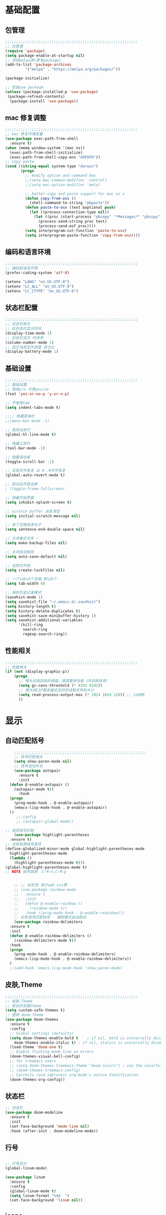 #+STARTUP: overview

* 基础配置
** 包管理
#+begin_src emacs-lisp
;;;;;;;;;;;;;;;;;;;;;;;;;;;;;;;;;;;;;;;;;;;;;;;;;;;;;;;;;;;;
;; 包管理
(require 'package)
(setq package-enable-at-startup nil)
;; 添加melpa源(更多package)
(add-to-list 'package-archives
	     '("melpa" . "https://melpa.org/packages/"))

(package-initialize)

;; 安装use package
(unless (package-installed-p 'use-package)
 (package-refresh-contents)
  (package-install 'use-package))
#+end_src
** mac 修复调整
#+begin_src emacs-lisp
;;;;;;;;;;;;;;;;;;;;;;;;;;;;;;;;;;;;;;;;;;;;;;;;;;;;;;;;;;;;
;; mac 修复环境变量
(use-package exec-path-from-shell
  :ensure t)
(when (memq window-system '(mac ns))
  (exec-path-from-shell-initialize)
  (exec-path-from-shell-copy-env "GOPATH"))
;; copy paste 
(cond ((string-equal system-type "darwin")
       (progn
         ;; modify option and command key
         ;;(setq mac-comman-modifier 'control)
         ;;(setq mac-option-modifier 'meta)

         ;; batter copy and paste support for mac os x
         (defun copy-from-osx ()
           (shell-command-to-string "pbpaste"))
         (defun paste-to-osx (text &optional push)
           (let ((process-connection-type nil))
             (let ((proc (start-process "pbcopy" "*Messages*" "pbcopy")))
               (process-send-string proc text)
               (process-send-eof proc))))
         (setq interprogram-cut-function 'paste-to-osx)
         (setq interprogram-paste-function 'copy-from-osx))))
#+end_src
** 编码和语言环境
#+begin_src emacs-lisp
;;;;;;;;;;;;;;;;;;;;;;;;;;;;;;;;;;;;;;;;;;;;;;;;;;;;;;;;;;;;
;; 编码和语言环境
(prefer-coding-system 'utf-8)

(setenv "LANG" "en_US.UTF-8")
(setenv "LC_ALL" "en_US.UTF-8")
(setenv "LC_CTYPE" "en_US.UTF-8")
#+end_src
** 状态栏配置
#+begin_src emacs-lisp
;;;;;;;;;;;;;;;;;;;;;;;;;;;;;;;;;;;;;;;;;;;;;;;;;;;;;;;;;;;;
;; 状态栏相关
;; 在状态栏显示时间
(display-time-mode 1)
;; 状态栏显示 列序号
(column-number-mode 1)
;; 显示当前文件进度 百分比
(display-battery-mode 1)
#+end_src
** 基础设置
#+begin_src emacs-lisp
;;;;;;;;;;;;;;;;;;;;;;;;;;;;;;;;;;;;;;;;;;;;;;;;;;;;;;;;;;;;
;; 基础设置 
;; 使用y/n 代替yes/no
(fset 'yes-or-no-p 'y-or-n-p)

;; 不使用tab
(setq indent-tabs-mode t)

;;;; 隐藏菜单栏
;;(menu-bar-mode -1)

;; 高亮当前行
(global-hl-line-mode t)

;; 隐藏工具栏
(tool-bar-mode -1)

;; 隐藏滚动条
(toggle-scroll-bar -1)

;; 全局文件恢复 从 #..#文件恢复
(global-auto-revert-mode t)

;; 启动后开启全屏
; (toggle-frame-fullscreen)

;; 隐藏开始界面
(setq inhibit-splash-screen t)

;; scratch buffer 消息清空
(setq initial-scratch-message nil)

;; 单个空格结束句子
(setq sentence-end-double-space nil)

;; 关闭备份文件 ~
(setq make-backup-files nil)

;; 关闭自动保存
(setq auto-save-default nil)

;; 去除文件锁
(setq create-lockfiles nil)

;; 一个tab=4个空格.默认8个
(setq tab-width 4)

;; 保存历史记录模式
(savehist-mode 1)
(setq savehist-file "~/.emacs.d/.savehist")
(setq history-length t)
(setq history-delete-duplicates t)
(setq savehist-save-minibuffer-history 1)
(setq savehist-additional-variables
	  '(kill-ring
	    search-ring
	    regexp-search-ring))

#+end_src
** 性能相关
#+begin_src emacs-lisp
;;;;;;;;;;;;;;;;;;;;;;;;;;;;;;;;;;;;;;;;;;;;;;;;;;;;;;;;;;;;
;; 性能相关
(if (not (display-graphic-p))
    (progn
      ;; 增大垃圾回收的阈值，提高整体性能（内存换效率）
      (setq gc-cons-threshold (* 8192 8192))
      ;; 增大同LSP服务器交互时的读取文件的大小
      (setq read-process-output-max (* 1024 1024 128)) ;; 128MB
      ))
#+end_src

* 显示
** 自动匹配括号
#+begin_src emacs-lisp
      ;;;;;;;;;;;;;;;;;;;;;;;;;;;;;;;;;;;;;;;;;;;;;;;;;;;;;;;;;;;;
      ;; 括号匹配相关
      (setq show-paren-mode nil)
      ;; 括号自动补全
      (use-package autopair
        :ensure t
        :init 
	(defun @-enable-autopair ()
	  (autopair-mode t))
        :hook 
	(progn 
	  (prog-mode-hook . @-enable-autopair)
	  (emacs-lisp-mode-hook . @-enable-autopair)
	))
       ;;:config
       ;; (autopair-global-mode))
 
  ;; 高亮括号匹配 
      (use-package highlight-parentheses
	:ensure t)
  ;; 全局启用括号高亮
  (define-globalized-minor-mode global-highlight-parentheses-mode
    highlight-parentheses-mode
    (lambda ()
      (highlight-parentheses-mode t)))
  (global-highlight-parentheses-mode t)
  ;; NOTE 括号跳转  C-M-n,C-M-p 


      ;; ;; 彩虹色 用于web css等
      ;; (use-package rainbow-mode
      ;;   :ensure t
      ;;   :init
      ;;   (defun @-enable-rainbow ()
      ;;     (rainbow-mode t))
      ;;   :hook ((prog-mode-hook . @-enable-reainbow)))
      ;; 彩色高亮匹配括号 - 编程模式自动启动
      (use-package rainbow-delimiters
	:ensure t
	:init
	(defun @-enable-rainbow-delimiters ()
	  (rainbow-delimiters-mode t))
	:hook 
	(progn 
	  (prog-mode-hook . @-enable-rainbow-delimiters)
	  (emacs-lisp-mode-hook . @-enable-rainbow-delimiters))
	)
    ;;(add-hook 'emacs-lisp-mode-hook 'show-paren-mode)
#+end_src

** 皮肤,Theme
#+begin_src emacs-lisp
  ;;;;;;;;;;;;;;;;;;;;;;;;;;;;;;;;;;;;;;;;;;;;;;;;;;;;;;;;;;;;
  ;; 皮肤,Theme
  ;; 安全的加载theme
  (setq custom-safe-themes t)
  ;; 使用 doom theme 
  (use-package doom-themes
    :ensure t
    :config
    ;; Global settings (defaults)
    (setq doom-themes-enable-bold t    ; if nil, bold is universally disabled
      doom-themes-enable-italic t) ; if nil, italics is universally disabled
    (load-theme 'doom-one t)
    ;; Enable flashing mode-line on errors
    (doom-themes-visual-bell-config)
    ;; for treemacs users
    ;; (setq doom-themes-treemacs-theme "doom-colors") ; use the colorful treemacs theme
    ;; (doom-themes-treemacs-config)
    ;; Corrects (and improves) org-mode's native fontification.
    (doom-themes-org-config))
#+end_src

** 状态栏
#+begin_src emacs-lisp
;; 状态栏
(use-package doom-modeline
  :ensure t
  :init
  (set-face-background 'mode-line nil)
  :hook (after-init . doom-modeline-mode))
#+end_src
** 行号
#+begin_src emacs-lisp

;; 行号显示
(global-linum-mode)

(use-package linum
  :ensure t
  :config
  (global-linum-mode t)
  (setq linum-format "%4d  ")
  (set-face-background 'linum nil))
#+end_src

** icons 
#+begin_src emacs-lisp
(use-package all-the-icons
  :ensure t)
#+end_src
* 工具
** undo tree
#+begin_src emacs-lisp
(use-package undo-tree
  :ensure t
  :config
  (global-undo-tree-mode)
  (setq undo-tree-visualizer-timestamps t)
  (setq undo-tree-visualizer-diff t))
#+end_src

** which-key 按键提示
#+begin_src emacs-lisp
(use-package which-key
  :ensure t
  :config
  (which-key-mode)
  (which-key-setup-side-window-bottom))
#+end_src

** 打开的历史文件
#+begin_src emacs-lisp
(use-package recentf
  :ensure t
  :config
  (setq recentf-max-saved-items 200
    recentf-max-menu-items 15)
  :bind ("<f3>" . helm-recentf)
  :hook ((after-init-hook . recentf-mode)))
#+end_src
** vterm
#+begin_src emacs-lisp
(use-package vterm
  :ensure t)
#+end_src
** git
#+begin_src emacs-lisp
;; git 支持
(use-package magit
  :ensure t)
;; 缓冲区中查看.修改,暂存文件
(use-package git-gutter+
  :ensure t
  :config
  (global-git-gutter+-mode))
#+end_src
** 智能tab补全
#+begin_src emacs-lisp
;; 智能tab补全. 有个新的 smart-tab-mode 
(use-package smart-tab
  :hook ((prog-mode-hook . smart-tab-mode)))
#+end_src
** 智能跳转行首和行尾
#+begin_src emacs-lisp
(use-package mwim
  :ensure t
  :bind
  ("C-a" . mwim-beginning)
  ("C-e" . mwim-end))
#+end_src
* 文件格式
** json 
#+begin_src
(use-package json-mode
  :ensure t
  :hook ((json-mode . lsp)))
#+end_src
** yaml
#+begin_src
(use-package yaml-mode
  :ensure t
  :hook ((yaml-mode . lsp)))
#+end_src

** toml 
#+begin_src
(use-package toml-mode
  :ensure t
  :hook ((toml-mode . lsp)))
#+end_src

** docker file 
#+begin_src
(use-package dockerfile-mode
  :ensure t
  :hook ((dockerfile-mode . lsp)))
#+end_src

** protobuf 
#+begin_src
(use-package protobuf-mode
  :ensure t
  :hook ((protobuf-mode . lsp)))
#+end_src

** thrift
#+begin_src emacs-lisp
(use-package thrift
  :ensure t)
#+end_src
* 编程支持
** flyspell 拼写检查
#+begin_src emacs-lisp
;; flyspell 拼写检查
(use-package flyspell
  :ensure t
  :config
  (flyspell-mode +1))
;; (add-hook 'before-save-hook (lambda () (flyspell-buffer)))
(add-hook 'text-mode-hook 'flyspell-mode)
(add-hook 'prog-mode-hook 'flyspell-prog-mode)
#+end_src
** flycheck
#+begin_src emacs-lisp
(use-package flycheck
  :ensure t)
#+end_src
** lsp 语言服务器
#+begin_src emacs-lisp
(use-package lsp-mode
  :ensure t
  :commands (lsp lsp-deferred)
  :hook (go-mode . lsp-deferred))
#+end_src
** lsp-ui 
#+begin_src emacs-lisp
;; Optional - provides fancier overlays.
(use-package lsp-ui
  :ensure t
  :commands lsp-ui-mode)
#+end_src
** company自动补全
#+begin_src emacs-lisp
(use-package company
  :ensure t
  :config
  (global-company-mode)
  ;; Optionally enable completion-as-you-type behavior.
  (setq company-idle-delay 0)
  (setq company-minimum-prefix-length 1))

#+end_src
** Yasnippet
#+begin_src emacs-lisp
;; Optional - provides snippet support.
(use-package yasnippet
  :ensure t
  :commands yas-minor-mode
  :hook (go-mode . yas-minor-mode))
#+end_src
** project支持
#+begin_src emacs-lisp
;; 项目支持
(use-package projectile
  :ensure t)
#+end_src
** treemacs
#+begin_src emacs-lisp
(use-package treemacs
  :ensure t
  :defer t
  :init
  (with-eval-after-load 'winum
    (define-key winum-keymap (kbd "M-0") #'treemacs-select-window))
  :config
  (progn
    (setq treemacs-collapse-dirs                 (if treemacs-python-executable 3 0)
          treemacs-deferred-git-apply-delay      0.5
          treemacs-directory-name-transformer    #'identity
          treemacs-display-in-side-window        t
          treemacs-eldoc-display                 t
          treemacs-file-event-delay              5000
          treemacs-file-extension-regex          treemacs-last-period-regex-value
          treemacs-file-follow-delay             0.2
          treemacs-file-name-transformer         #'identity
          treemacs-follow-after-init             t
          treemacs-git-command-pipe              ""
          treemacs-goto-tag-strategy             'refetch-index
          treemacs-indentation                   2
          treemacs-indentation-string            " "
          treemacs-is-never-other-window         nil
          treemacs-max-git-entries               5000
          treemacs-missing-project-action        'ask
          treemacs-move-forward-on-expand        nil
          treemacs-no-png-images                 nil
          treemacs-no-delete-other-windows       t
          treemacs-project-follow-cleanup        nil
          treemacs-persist-file                  (expand-file-name ".cache/treemacs-persist" user-emacs-directory)
          treemacs-position                      'left
          treemacs-recenter-distance             0.1
          treemacs-recenter-after-file-follow    nil
          treemacs-recenter-after-tag-follow     nil
          treemacs-recenter-after-project-jump   'always
          treemacs-recenter-after-project-expand 'on-distance
          treemacs-show-cursor                   nil
          treemacs-show-hidden-files             t
          treemacs-silent-filewatch              nil
          treemacs-silent-refresh                nil
          treemacs-sorting                       'alphabetic-asc
          treemacs-space-between-root-nodes      t
          treemacs-tag-follow-cleanup            t
          treemacs-tag-follow-delay              1.5
          treemacs-user-mode-line-format         nil
          treemacs-user-header-line-format       nil
          treemacs-width                         35
          treemacs-workspace-switch-cleanup      nil)

    ;; The default width and height of the icons is 22 pixels. If you are
    ;; using a Hi-DPI display, uncomment this to double the icon size.
    ;;(treemacs-resize-icons 44)

    (treemacs-follow-mode t)
    (treemacs-filewatch-mode t)
    (treemacs-fringe-indicator-mode t)
    (pcase (cons (not (null (executable-find "git")))
                 (not (null treemacs-python-executable)))
      (`(t . t)
       (treemacs-git-mode 'deferred))
      (`(t . _)
       (treemacs-git-mode 'simple))))
  :bind
  (:map global-map
        ("M-0"       . treemacs-select-window)
        ("C-x t 1"   . treemacs-delete-other-windows)
        ("C-x t t"   . treemacs)
        ("C-x t B"   . treemacs-bookmark)
        ("C-x t C-t" . treemacs-find-file)
        ("C-x t M-t" . treemacs-find-tag)))

;;(use-package treemacs-evil
;;  :after treemacs evil
;;  :ensure t)

(use-package treemacs-projectile
  :after treemacs projectile
  :ensure t)

(use-package treemacs-icons-dired
  :after treemacs dired
  :ensure t
  :config (treemacs-icons-dired-mode))

(use-package treemacs-magit
  :after treemacs magit
  :ensure t)

(use-package treemacs-persp ;;treemacs-persective if you use perspective.el vs. persp-mode
  :after treemacs persp-mode ;;or perspective vs. persp-mode
  :ensure t
  :config (treemacs-set-scope-type 'Perspectives))
(use-package lsp-treemacs
  :ensure t
  :config
  (lsp-treemacs-sync-mode 1) 
  )

#+end_src
* 编程语言
** golang 语言
#+begin_src emacs-lisp
;; Set up before-save hooks to format buffer and add/delete imports.
;; Make sure you don't have other gofmt/goimports hooks enabled.
(defun lsp-go-install-save-hooks ()
  (add-hook 'before-save-hook #'lsp-format-buffer t t)
  (add-hook 'before-save-hook #'lsp-organize-imports t t))

;; go语言支持
(use-package go-mode
  :mode "\\.go\\'"
  :init
  (setq gofmt-command "goimports")
  :config
  (add-hook 'go-mode-hook #'lsp-go-install-save-hooks)
  :hook ((go-mode . lsp)))

;; 使用gocode 提供代码类型显示(在minibuffer) 
(use-package go-eldoc
  :ensure t
  :hook ((gp-mode-hook . go-eldoc-setup)))

;; 使用guru 进行代码导航
(use-package go-guru
  :ensure t
  :hook (go-mode . go-guru-hl-identifier-mode))

;; go代码调试
(use-package go-dlv
  :ensure t)
#+end_src
* org mode 
** org-capture
** org-publish
** org 自动补全
#+begin_src emacs-lisp
(use-package ido-completing-read+
  :ensure t)
(defun @-insert-src-block (src-code-type)
    "Insert a `SRC-CODE-TYPE' type source code block in org-mode."
    (interactive
     (let ((src-code-types
	    '("emacs-lisp" "python" "C" "sh" "java" "js" "clojure" "C++" "css"
	      "calc" "asymptote" "dot" "gnuplot" "ledger" "lilypond" "mscgen"
	      "octave" "oz" "plantuml" "R" "sass" "screen" "sql" "awk" "ditaa"
	      "haskell" "latex" "lisp" "matlab" "ocaml" "org" "perl" "ruby"
	      "scheme" "sqlite" "html" "go")))
       (list (ido-completing-read+ "Source code type: " src-code-types))))
    (progn
      (newline-and-indent)
      (insert (format "\n#+begin_src %s\n" src-code-type))
      (newline-and-indent)
      (insert "#+end_src\n")
      (previous-line 2)
      (org-edit-src-code)))
#+end_src
